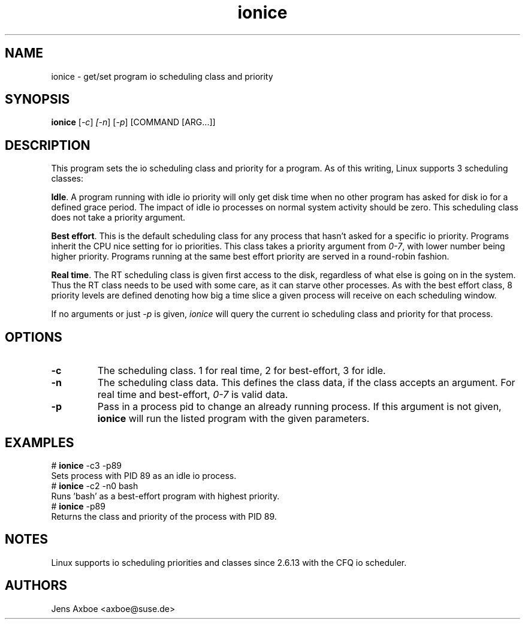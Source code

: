 .TH ionice "1" "August 2005" ionice
.SH NAME
ionice \- get/set program io scheduling class and priority
.SH SYNOPSIS
.B ionice
[\fI-c\fR] \fI[-n\fR] [\fI-p\fR] [COMMAND [ARG...]]

.SH DESCRIPTION
This program sets the io scheduling class and priority for a program. As of
this writing, Linux supports 3 scheduling classes:

\fBIdle\fR.
A program running with idle io priority will only get disk time when no other
program has asked for disk io for a defined grace period. The impact of idle
io processes on normal system activity should be zero. This scheduling
class does not take a priority argument.

\fBBest effort\fR.
This is the default scheduling class for any process that hasn't asked for
a specific io priority. Programs inherit the CPU nice setting for io
priorities. This class takes a priority argument from \fI0-7\fR, with lower
number being higher priority. Programs running at the same best effort
priority are served in a round-robin fashion.

\fBReal time\fR.
The RT scheduling class is given first access to the disk, regardless of
what else is going on in the system. Thus the RT class needs to be used with
some care, as it can starve other processes. As with the best effort class,
8 priority levels are defined denoting how big a time slice a given process
will receive on each scheduling window.

If no arguments or just \fI-p\fR is given, \fIionice\fR will query the
current io scheduling class and priority for that process.

.SH OPTIONS
.LP
.TP 7
\fB-c\fP
The scheduling class. 1 for real time, 2 for best-effort, 3 for idle.
.TP 7
\fB-n\fP
The scheduling class data. This defines the class data, if the class
accepts an argument. For real time and best-effort, \fI0-7\fR is valid
data.
.TP 7
\fB-p\fP
Pass in a process pid to change an already running process. If this argument
is not given, \fBionice\fP will run the listed program with the given
parameters.

.SH EXAMPLES
.LP
.TP 7
# \fBionice\fP -c3 -p89
.TP 7
Sets process with PID 89 as an idle io process.
.TP 7
# \fBionice\fP -c2 -n0 bash
.TP 7
Runs 'bash' as a best-effort program with highest priority.
.TP 7
# \fBionice\fP -p89
.TP 7
Returns the class and priority of the process with PID 89.

.SH NOTES
Linux supports io scheduling priorities and classes since 2.6.13 with the CFQ
io scheduler.

.SH AUTHORS
Jens Axboe <axboe@suse.de>
